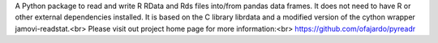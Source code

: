 A Python package to read and write R RData and Rds files
into/from pandas data frames. It does not need to have R or other external
dependencies installed.
It is based on the C library librdata and
a modified version of the cython wrapper jamovi-readstat.<br>
Please visit out project home page for more information:<br>
https://github.com/ofajardo/pyreadr


